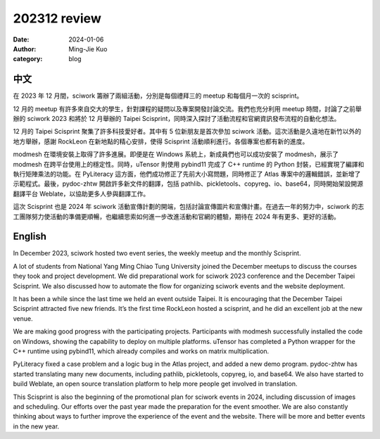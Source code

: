 ========================================
202312 review
========================================

:date: 2024-01-06
:author: Ming-Jie Kuo
:category: blog


中文
====

在 2023 年 12 月間，sciwork 籌辦了兩組活動，分別是每個禮拜三的 meetup 和每個月一次的 scisprint。

12 月的 meetup 有許多來自交大的學生，針對課程的疑問以及專案開發討論交流。我們也充分利用 meetup 時間，討論了之前舉辦的 sciwork 2023 和將於 12 月舉辦的 Taipei Scisprint，同時深入探討了活動流程和官網資訊發布流程的自動化想法。

12 月的 Taipei Scisprint 聚集了許多科技愛好者。其中有 5 位新朋友是首次參加 sciwork 活動。這次活動是久違地在新竹以外的地方舉辦，感謝 RockLeon 在新地點的精心安排，使得 Scisprint 活動順利進行。各個專案也都有新的進度。

modmesh 在環境安裝上取得了許多進展。即便是在 Windows 系統上，新成員們也可以成功安裝了 modmesh，展示了 modmesh 在跨平台使用上的穩定性。同時，uTensor 則使用 pybind11 完成了 C++ runtime 的 Python 封裝，已經實現了編譯和執行矩陣乘法的功能。在 PyLiteracy 這方面，他們成功修正了先前大小寫問題，同時修正了 Atlas 專案中的邏輯錯誤，並新增了示範程式。最後，pydoc-zhtw 開啟許多新文件的翻譯，包括 pathlib、pickletools、copyreg、io、base64，同時開始架設開源翻譯平台 Weblate，以協助更多人參與翻譯工作。

這次 Scisprint 也是 2024 年 sciwork 活動宣傳計劃的開端，包括討論宣傳圖片和宣傳計畫。在過去一年的努力中，sciwork 的志工團隊努力使活動的準備更順暢，也繼續思索如何進一步改進活動和官網的體驗，期待在 2024 年有更多、更好的活動。

English
=======

In December 2023, sciwork hosted two event series, the weekly meetup and the monthly Scisprint.

A lot of students from National Yang Ming Chiao Tung University joined the December meetups to discuss the courses they took and project development. We did preparational work for sciwork 2023 conference and the December Taipei Scisprint. We also discussed how to automate the flow for organizing sciwork events and the website deployment.

It has been a while since the last time we held an event outside Taipei.  It is encouraging that the December Taipei Scisprint attracted five new friends. It’s the first time RockLeon hosted a scisprint, and he did an excellent job at the new venue.

We are making good progress with the participating projects. Participants with modmesh successfully installed the code on Windows, showing the capability to deploy on multiple platforms. uTensor has completed a Python wrapper for the C++ runtime using pybind11, which already compiles and works on matrix multiplication.

PyLiteracy fixed a case problem and a logic bug in the Atlas project, and added a new demo program. pydoc-zhtw has started translating many new documents, including pathlib, pickletools, copyreg, io, and base64. We also have started to build Weblate, an open source translation platform to help more people get involved in translation.

This Scisprint is also the beginning of the promotional plan for sciwork events in 2024, including discussion of images and scheduling. Our efforts over the past year made the preparation for the event smoother. We are also constantly thinking about ways to further improve the experience of the event and the website. There will be more and better events in the new year.

